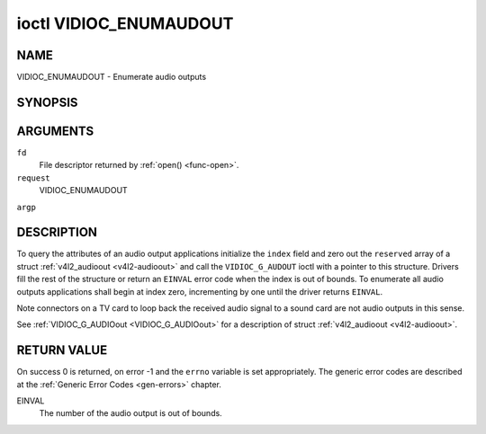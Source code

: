 .. -*- coding: utf-8; mode: rst -*-

.. _VIDIOC_ENUMAUDIOOUT:

***********************
ioctl VIDIOC_ENUMAUDOUT
***********************

NAME
====

VIDIOC_ENUMAUDOUT - Enumerate audio outputs

SYNOPSIS
========

.. cpp:function:: int ioctl( int fd, int request, struct v4l2_audioout *argp )


ARGUMENTS
=========

``fd``
    File descriptor returned by :ref:`open() <func-open>`.

``request``
    VIDIOC_ENUMAUDOUT

``argp``


DESCRIPTION
===========

To query the attributes of an audio output applications initialize the
``index`` field and zero out the ``reserved`` array of a struct
:ref:`v4l2_audioout <v4l2-audioout>` and call the ``VIDIOC_G_AUDOUT``
ioctl with a pointer to this structure. Drivers fill the rest of the
structure or return an ``EINVAL`` error code when the index is out of
bounds. To enumerate all audio outputs applications shall begin at index
zero, incrementing by one until the driver returns ``EINVAL``.

Note connectors on a TV card to loop back the received audio signal to a
sound card are not audio outputs in this sense.

See :ref:`VIDIOC_G_AUDIOout <VIDIOC_G_AUDIOout>` for a description of struct
:ref:`v4l2_audioout <v4l2-audioout>`.


RETURN VALUE
============

On success 0 is returned, on error -1 and the ``errno`` variable is set
appropriately. The generic error codes are described at the
:ref:`Generic Error Codes <gen-errors>` chapter.

EINVAL
    The number of the audio output is out of bounds.
